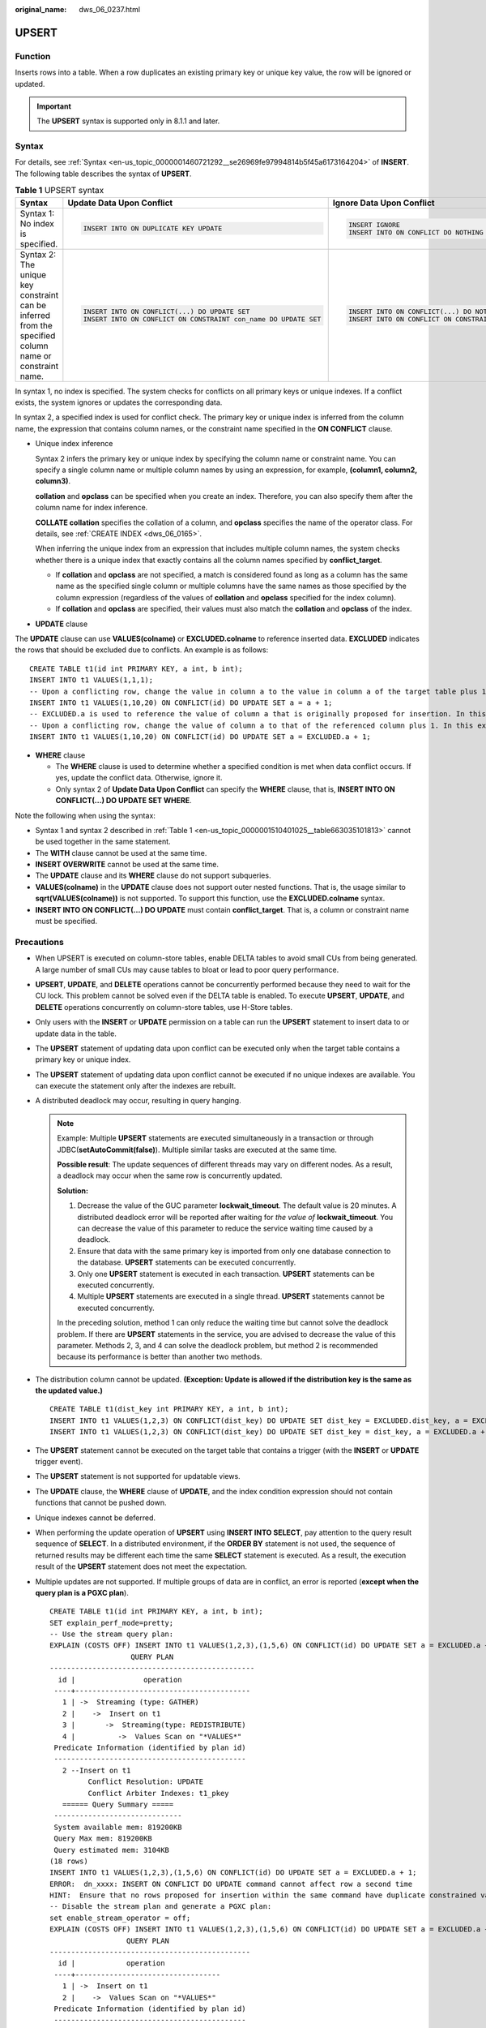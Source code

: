 :original_name: dws_06_0237.html

.. _dws_06_0237:

UPSERT
======

Function
--------

Inserts rows into a table. When a row duplicates an existing primary key or unique key value, the row will be ignored or updated.

.. important::

   The **UPSERT** syntax is supported only in 8.1.1 and later.

Syntax
------

For details, see :ref:`Syntax <en-us_topic_0000001460721292__se26969fe97994814b5f45a6173164204>` of **INSERT**. The following table describes the syntax of **UPSERT**.

.. _en-us_topic_0000001510401025__table663035101813:

.. table:: **Table 1** UPSERT syntax

   +--------------------------------------------------------------------------------------------------------+-----------------------------------------------------------------+--------------------------------------------------------------+
   | Syntax                                                                                                 | Update Data Upon Conflict                                       | Ignore Data Upon Conflict                                    |
   +========================================================================================================+=================================================================+==============================================================+
   | Syntax 1: No index is specified.                                                                       | .. code-block::                                                 | .. code-block::                                              |
   |                                                                                                        |                                                                 |                                                              |
   |                                                                                                        |    INSERT INTO ON DUPLICATE KEY UPDATE                          |    INSERT IGNORE                                             |
   |                                                                                                        |                                                                 |    INSERT INTO ON CONFLICT DO NOTHING                        |
   +--------------------------------------------------------------------------------------------------------+-----------------------------------------------------------------+--------------------------------------------------------------+
   | Syntax 2: The unique key constraint can be inferred from the specified column name or constraint name. | .. code-block::                                                 | .. code-block::                                              |
   |                                                                                                        |                                                                 |                                                              |
   |                                                                                                        |    INSERT INTO ON CONFLICT(...) DO UPDATE SET                   |    INSERT INTO ON CONFLICT(...) DO NOTHING                   |
   |                                                                                                        |    INSERT INTO ON CONFLICT ON CONSTRAINT con_name DO UPDATE SET |    INSERT INTO ON CONFLICT ON CONSTRAINT con_name DO NOTHING |
   +--------------------------------------------------------------------------------------------------------+-----------------------------------------------------------------+--------------------------------------------------------------+

In syntax 1, no index is specified. The system checks for conflicts on all primary keys or unique indexes. If a conflict exists, the system ignores or updates the corresponding data.

In syntax 2, a specified index is used for conflict check. The primary key or unique index is inferred from the column name, the expression that contains column names, or the constraint name specified in the **ON CONFLICT** clause.

-  Unique index inference

   Syntax 2 infers the primary key or unique index by specifying the column name or constraint name. You can specify a single column name or multiple column names by using an expression, for example, **(column1, column2, column3)**.

   **collation** and **opclass** can be specified when you create an index. Therefore, you can also specify them after the column name for index inference.

   **COLLATE collation** specifies the collation of a column, and **opclass** specifies the name of the operator class. For details, see :ref:`CREATE INDEX <dws_06_0165>`.

   When inferring the unique index from an expression that includes multiple column names, the system checks whether there is a unique index that exactly contains all the column names specified by **conflict_target**.

   -  If **collation** and **opclass** are not specified, a match is considered found as long as a column has the same name as the specified single column or multiple columns have the same names as those specified by the column expression (regardless of the values of **collation** and **opclass** specified for the index column).
   -  If **collation** and **opclass** are specified, their values must also match the **collation** and **opclass** of the index.

-  **UPDATE** clause

The **UPDATE** clause can use **VALUES(colname)** or **EXCLUDED.colname** to reference inserted data. **EXCLUDED** indicates the rows that should be excluded due to conflicts. An example is as follows:

::

   CREATE TABLE t1(id int PRIMARY KEY, a int, b int);
   INSERT INTO t1 VALUES(1,1,1);
   -- Upon a conflicting row, change the value in column a to the value in column a of the target table plus 1, which, in this example, is (1,2,1).
   INSERT INTO t1 VALUES(1,10,20) ON CONFLICT(id) DO UPDATE SET a = a + 1;
   -- EXCLUDED.a is used to reference the value of column a that is originally proposed for insertion. In this example, the value is 10.
   -- Upon a conflicting row, change the value of column a to that of the referenced column plus 1. In this example, the value is updated to (1,11,1).
   INSERT INTO t1 VALUES(1,10,20) ON CONFLICT(id) DO UPDATE SET a = EXCLUDED.a + 1;

-  **WHERE** clause

   -  The **WHERE** clause is used to determine whether a specified condition is met when data conflict occurs. If yes, update the conflict data. Otherwise, ignore it.
   -  Only syntax 2 of **Update Data Upon Conflict** can specify the **WHERE** clause, that is, **INSERT INTO ON CONFLICT(...) DO UPDATE SET WHERE**.

Note the following when using the syntax:

-  Syntax 1 and syntax 2 described in :ref:`Table 1 <en-us_topic_0000001510401025__table663035101813>` cannot be used together in the same statement.
-  The **WITH** clause cannot be used at the same time.
-  **INSERT OVERWRITE** cannot be used at the same time.
-  The **UPDATE** clause and its **WHERE** clause do not support subqueries.
-  **VALUES(colname)** in the **UPDATE** clause does not support outer nested functions. That is, the usage similar to **sqrt(VALUES(colname))** is not supported. To support this function, use the **EXCLUDED.colname** syntax.
-  **INSERT INTO ON CONFLICT(...) DO UPDATE** must contain **conflict_target**. That is, a column or constraint name must be specified.

Precautions
-----------

-  When UPSERT is executed on column-store tables, enable DELTA tables to avoid small CUs from being generated. A large number of small CUs may cause tables to bloat or lead to poor query performance.

-  **UPSERT**, **UPDATE**, and **DELETE** operations cannot be concurrently performed because they need to wait for the CU lock. This problem cannot be solved even if the DELTA table is enabled. To execute **UPSERT**, **UPDATE**, and **DELETE** operations concurrently on column-store tables, use H-Store tables.

-  Only users with the **INSERT** or **UPDATE** permission on a table can run the **UPSERT** statement to insert data to or update data in the table.

-  The **UPSERT** statement of updating data upon conflict can be executed only when the target table contains a primary key or unique index.

-  The **UPSERT** statement of updating data upon conflict cannot be executed if no unique indexes are available. You can execute the statement only after the indexes are rebuilt.

-  A distributed deadlock may occur, resulting in query hanging.

   .. note::

      Example: Multiple **UPSERT** statements are executed simultaneously in a transaction or through JDBC(**setAutoCommit(false)**). Multiple similar tasks are executed at the same time.

      **Possible result**: The update sequences of different threads may vary on different nodes. As a result, a deadlock may occur when the same row is concurrently updated.

      **Solution:**

      #. Decrease the value of the GUC parameter **lockwait_timeout**. The default value is 20 minutes. A distributed deadlock error will be reported after waiting for *the value of* **lockwait_timeout**. You can decrease the value of this parameter to reduce the service waiting time caused by a deadlock.
      #. Ensure that data with the same primary key is imported from only one database connection to the database. **UPSERT** statements can be executed concurrently.
      #. Only one **UPSERT** statement is executed in each transaction. **UPSERT** statements can be executed concurrently.
      #. Multiple **UPSERT** statements are executed in a single thread. **UPSERT** statements cannot be executed concurrently.

      In the preceding solution, method 1 can only reduce the waiting time but cannot solve the deadlock problem. If there are **UPSERT** statements in the service, you are advised to decrease the value of this parameter. Methods 2, 3, and 4 can solve the deadlock problem, but method 2 is recommended because its performance is better than another two methods.

-  The distribution column cannot be updated. **(Exception: Update is allowed if the distribution key is the same as the updated value.)**

   ::

      CREATE TABLE t1(dist_key int PRIMARY KEY, a int, b int);
      INSERT INTO t1 VALUES(1,2,3) ON CONFLICT(dist_key) DO UPDATE SET dist_key = EXCLUDED.dist_key, a = EXCLUDED.a + 1;
      INSERT INTO t1 VALUES(1,2,3) ON CONFLICT(dist_key) DO UPDATE SET dist_key = dist_key, a = EXCLUDED.a + 1;

-  The **UPSERT** statement cannot be executed on the target table that contains a trigger (with the **INSERT** or **UPDATE** trigger event).

-  The **UPSERT** statement is not supported for updatable views.

-  The **UPDATE** clause, the **WHERE** clause of **UPDATE**, and the index condition expression should not contain functions that cannot be pushed down.

-  Unique indexes cannot be deferred.

-  When performing the update operation of **UPSERT** using **INSERT INTO SELECT**, pay attention to the query result sequence of **SELECT**. In a distributed environment, if the **ORDER BY** statement is not used, the sequence of returned results may be different each time the same **SELECT** statement is executed. As a result, the execution result of the **UPSERT** statement does not meet the expectation.

-  Multiple updates are not supported. If multiple groups of data are in conflict, an error is reported (**except when the query plan is a PGXC plan**).

   ::

      CREATE TABLE t1(id int PRIMARY KEY, a int, b int);
      SET explain_perf_mode=pretty;
      -- Use the stream query plan:
      EXPLAIN (COSTS OFF) INSERT INTO t1 VALUES(1,2,3),(1,5,6) ON CONFLICT(id) DO UPDATE SET a = EXCLUDED.a + 1;
                         QUERY PLAN
      ------------------------------------------------
        id |                operation
       ----+-----------------------------------------
         1 | ->  Streaming (type: GATHER)
         2 |    ->  Insert on t1
         3 |       ->  Streaming(type: REDISTRIBUTE)
         4 |          ->  Values Scan on "*VALUES*"
       Predicate Information (identified by plan id)
       ---------------------------------------------
         2 --Insert on t1
               Conflict Resolution: UPDATE
               Conflict Arbiter Indexes: t1_pkey
         ====== Query Summary =====
       ------------------------------
       System available mem: 819200KB
       Query Max mem: 819200KB
       Query estimated mem: 3104KB
      (18 rows)
      INSERT INTO t1 VALUES(1,2,3),(1,5,6) ON CONFLICT(id) DO UPDATE SET a = EXCLUDED.a + 1;
      ERROR:  dn_xxxx: INSERT ON CONFLICT DO UPDATE command cannot affect row a second time
      HINT:  Ensure that no rows proposed for insertion within the same command have duplicate constrained values.
      -- Disable the stream plan and generate a PGXC plan:
      set enable_stream_operator = off;
      EXPLAIN (COSTS OFF) INSERT INTO t1 VALUES(1,2,3),(1,5,6) ON CONFLICT(id) DO UPDATE SET a = EXCLUDED.a + 1;
                        QUERY PLAN
      -----------------------------------------------
        id |            operation
       ----+----------------------------------
         1 | ->  Insert on t1
         2 |    ->  Values Scan on "*VALUES*"
       Predicate Information (identified by plan id)
       ---------------------------------------------
         1 --Insert on t1
               Conflict Resolution: UPDATE
               Conflict Arbiter Indexes: t1_pkey
               Node expr: id
      (11 rows)
      INSERT INTO t1 VALUES(1,2,3),(1,5,6) ON CONFLICT(id) DO UPDATE SET a = EXCLUDED.a + 1;
      INSERT 0 2

Examples
--------

Create table **reason_t2** and insert data into it.

::

   CREATE TABLE reason_t2
   (
     a    int primary key,
     b    int,
     c    int
   );

   INSERT INTO reason_t2 VALUES (1, 2, 3);
   SELECT * FROM reason_t2 ORDER BY 1;
    a | b | c
   ---+---+---
    1 | 2 | 3
    (1 rows)

Insert two data records into the table **reason_t2**. One data record conflicts and the other does not. Conflicting data is ignored, and non-conflicting data is inserted.

::

   INSERT INTO reason_t2 VALUES (1, 4, 5),(2, 6, 7) ON CONFLICT(a) DO NOTHING;
   SELECT * FROM reason_t2 ORDER BY 1;
    a | b | c
   ---+---+----
    1 | 2 | 3
    2 | 6 | 7
   (2 rows)

Insert two data records into the table **reason_t2**. One data record conflicts and the other does not. Conflicting data is updated, and non-conflicting data is inserted.

::

   INSERT INTO reason_t2 VALUES (1, 4, 5),(3, 8, 9) ON CONFLICT(a) DO UPDATE SET b = EXCLUDED.b, c = EXCLUDED.c;
   SELECT * FROM reason_t2 ORDER BY 1;
    a | b | c
   ---+---+----
    1 | 4 | 5
    2 | 6 | 7
    3 | 8 | 9
    (3 rows)

Filter the updated rows.

::

   INSERT INTO reason_t2 VALUES (2, 7, 8) ON CONFLICT (a) DO UPDATE SET b = excluded.b, c = excluded.c  WHERE reason_t2.c = 7;
   SELECT * FROM reason_t2 ORDER BY 1;
    a | b | c
   ---+---+---
    1 | 4 | 5
    2 | 7 | 8
    3 | 8 | 9
   (3 rows)

Insert data into the table **reason_t**. Update the conflicting data and adjust the mapping. That is, update column c to column b and column b to column c.

::

   INSERT INTO reason_t2 VALUES (1, 2, 3) ON CONFLICT (a) DO UPDATE SET b = excluded.c, c = excluded.b;
   SELECT * FROM reason_t2 ORDER BY 1;
    a | b | c
   ---+---+---
    1 | 3 | 2
    2 | 7 | 8
    3 | 8 | 9
   (3 rows)
